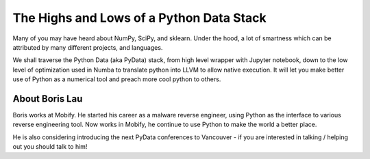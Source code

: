 .. _2016-lau:

The Highs and Lows of a Python Data Stack
=========================================

Many of you may have heard about NumPy, SciPy, and sklearn. Under the hood, a
lot of smartness which can be attributed by many different projects, and
languages. 

We shall traverse the Python Data (aka PyData) stack, from high level wrapper
with Jupyter notebook, down to the low level of optimization used in Numba to
translate python into LLVM to allow native execution. It will let you make
better use of Python as a numerical tool and preach more cool python to
others. 


About Boris Lau
---------------

Boris works at Mobify. He started his career as a malware reverse engineer,
using Python as the interface to various reverse engineering tool. Now works
in Mobify, he continue to use Python to make the world a better place. 

He is also considering introducing the next PyData conferences to Vancouver -
if you are interested in talking / helping out you should talk to him! 
